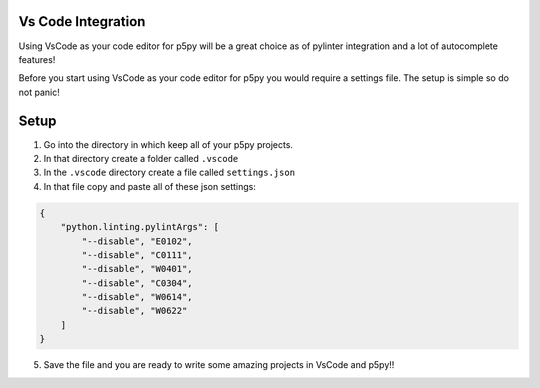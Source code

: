 =======================
Vs Code Integration
=======================

Using VsCode as your code editor for p5py will be a great choice as of pylinter integration and a lot of autocomplete features!

Before you start using VsCode as your code editor for p5py you would require a settings file. The setup is simple so do not panic!

=======================
Setup
=======================

1. Go into the directory in which keep all of your p5py projects.
2. In that directory create a folder called ``.vscode``
3. In the ``.vscode`` directory create a file called ``settings.json``
4. In that file copy and paste all of these json settings:

.. code:: 

    {
        "python.linting.pylintArgs": [
            "--disable", "E0102", 
            "--disable", "C0111",
            "--disable", "W0401",
            "--disable", "C0304",
            "--disable", "W0614",
            "--disable", "W0622"
        ]
    }

5. Save the file and you are ready to write some amazing projects in VsCode and p5py!!

